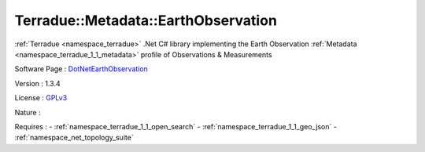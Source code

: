 .. _namespace_terradue_1_1_metadata_1_1_earth_observation:

Terradue::Metadata::EarthObservation
------------------------------------



.. uml::

  !include includes/skins.iuml
  skinparam backgroundColor #FFFFFF
  skinparam componentStyle uml2
  !include source/namespaces/namespace_terradue_1_1_metadata_1_1_earth_observation.iuml

:ref:`Terradue <namespace_terradue>` .Net C# library implementing the Earth Observation :ref:`Metadata <namespace_terradue_1_1_metadata>` profile of Observations & Measurements

Software Page : `DotNetEarthObservation <https://github.com/Terradue/DotNetEarthObservation>`_

Version : 1.3.4


License : `GPLv3 <https://github.com/Terradue/Terradue.Metadata.EarthObservation/blob/master/LICENSE.txt>`_

Nature : 



Requires :
- :ref:`namespace_terradue_1_1_open_search`
- :ref:`namespace_terradue_1_1_geo_json`
- :ref:`namespace_net_topology_suite`

